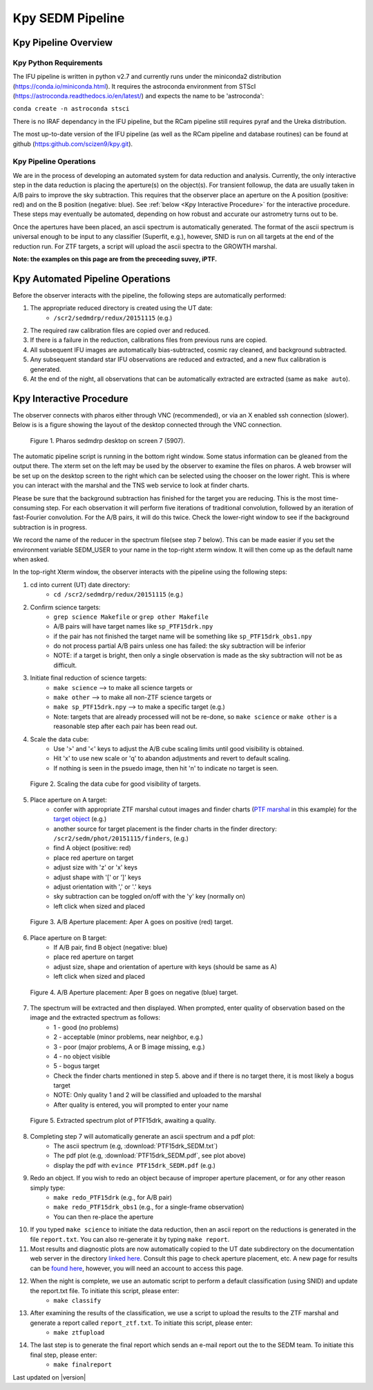 
Kpy SEDM Pipeline
=================

Kpy Pipeline Overview
---------------------

Kpy Python Requirements
^^^^^^^^^^^^^^^^^^^^^^^

The IFU pipeline is written in python v2.7 and currently runs under the
miniconda2 distribution (https://conda.io/miniconda.html).  It requires the
astroconda environment from STScI
(https://astroconda.readthedocs.io/en/latest/) and expects the name to be
'astroconda':

``conda create -n astroconda stsci``

There is no IRAF dependancy in the IFU pipeline, but the RCam pipeline
still requires pyraf and the Ureka distribution.

The most up-to-date version of the IFU pipeline (as well as the RCam
pipeline and database routines) can be found at github
(https:github.com/scizen9/kpy.git).

Kpy Pipeline Operations
^^^^^^^^^^^^^^^^^^^^^^^

We are in the process of developing an automated system for data reduction
and analysis.  Currently, the only interactive step in the data reduction
is placing the aperture(s) on the object(s).  For transient followup, the
data are usually taken in A/B pairs to improve the sky subtraction.  This
requires that the observer place an aperture on the A position (positive:
red) and on the B position (negative: blue).  See :ref:`below <Kpy Interactive
Procedure>` for the interactive procedure.  These steps may eventually be
automated, depending on how robust and accurate our astrometry turns out to
be.

Once the apertures have been placed, an ascii spectrum is automatically
generated.  The format of the ascii spectrum is universal enough to be 
input to any classifier (Superfit, e.g.), however, SNID is run on all
targets at the end of the reduction run.  For ZTF targets, a script will
upload the ascii spectra to the GROWTH marshal.

**Note: the examples on this page are from the preceeding suvey, iPTF.**

Kpy Automated Pipeline Operations
---------------------------------

Before the observer interacts with the pipeline, the following steps are
automatically performed:

#. The appropriate reduced directory is created using the UT date:
    * ``/scr2/sedmdrp/redux/20151115`` (e.g.)
#. The required raw calibration files are copied over and reduced.
#. If there is a failure in the reduction, calibrations files from previous runs are copied.
#. All subsequent IFU images are automatically bias-subtracted, cosmic ray cleaned, and background subtracted.
#. Any subsequent standard star IFU observations are reduced and extracted, and a new flux calibration is generated.
#. At the end of the night, all observations that can be automatically extracted are extracted (same as ``make auto``).


Kpy Interactive Procedure
-------------------------

The observer connects with pharos either through VNC (recommended), or via
an X enabled ssh connection (slower).  Below is is a figure showing the
layout of the desktop connected through the VNC connection.

.. figure:: PharosSEDMdesktop.png

    Figure 1. Pharos sedmdrp desktop on screen 7 (5907).

The automatic pipeline script is running in the bottom right window.  Some
status information can be gleaned from the output there.  The xterm set on
the left may be used by the observer to examine the files on pharos.  A web
browser will be set up on the desktop screen to the right which can be
selected using the chooser on the lower right.  This is where you can
interact with the marshal and the TNS web service to look at finder charts.

Please be sure that the background subtraction has finished for the target
you are reducing.  This is the most time-consuming step.  For each
observation it will perform five iterations of traditional convolution,
followed by an iteration of fast-Fourier convolution.  For the A/B pairs,
it will do this twice.  Check the lower-right window to see if the
background subtraction is in progress.

We record the name of the reducer in the spectrum file(see step 7 below).
This can be made easier if you set the environment variable SEDM_USER to
your name in the top-right xterm window.  It will then come up as the
default name when asked.

In the top-right Xterm window, the observer interacts with the pipeline
using the following steps:

1. cd into current (UT) date directory:
    * ``cd /scr2/sedmdrp/redux/20151115`` (e.g.)
2. Confirm science targets:
    * ``grep science Makefile`` or ``grep other Makefile``
    * A/B pairs will have target names like ``sp_PTF15drk.npy``
    * if the pair has not finished the target name will be something like ``sp_PTF15drk_obs1.npy``
    * do not process partial A/B pairs unless one has failed: the sky subtraction will be inferior
    * NOTE: if a target is bright, then only a single observation is made as the sky subtraction will not be as difficult.
3. Initiate final reduction of science targets:
    * ``make science``  --> to make all science targets or
    * ``make other``  --> to make all non-ZTF science targets or
    * ``make sp_PTF15drk.npy`` --> to make a specific target (e.g.)
    * Note: targets that are already processed will not be re-done, so ``make science`` or ``make other`` is a reasonable step after each pair has been read out.
4. Scale the data cube:
    * Use '>' and '<' keys to adjust the A/B cube scaling limits until good visibility is obtained.
    * Hit 'x' to use new scale or 'q' to abandon adjustments and revert to default scaling.
    * If nothing is seen in the psuedo image, then hit 'n' to indicate no target is seen.

.. figure:: PTF15drk_Scale.png

    Figure 2. Scaling the data cube for good visibility of targets.

5. Place aperture on A target:
    * confer with appropriate ZTF marshal cutout images and finder charts (`PTF marshal`__  in this example) for the `target object`__ (e.g.)
    * another source for target placement is the finder charts in the finder directory: ``/scr2/sedm/phot/20151115/finders``, (e.g.)
    * find A object (positive: red)
    * place red aperture on target
    * adjust size with 'z' or 'x' keys
    * adjust shape with '[' or ']' keys
    * adjust orientation with ',' or '.' keys
    * sky subtraction can be toggled on/off with the 'y' key (normally on)
    * left click when sized and placed

__ http://ptf.caltech.edu/cgi-bin/ptf/transient/marshal.cgi
__ http://ptf.caltech.edu/cgi-bin/ptf/transient/view_source.cgi?name=15drk

.. figure:: PTF15drk_AperA.png

    Figure 3. A/B Aperture placement: Aper A goes on positive (red) target.

6. Place aperture on B target:
    * If A/B pair, find B object (negative: blue)
    * place red aperture on target
    * adjust size, shape and orientation of aperture with keys (should be same as A)
    * left click when sized and placed

.. figure:: PTF15drk_AperB.png

    Figure 4. A/B Aperture placement: Aper B goes on negative (blue) target.

7. The spectrum will be extracted and then displayed. When prompted, enter quality of observation based on the image and the extracted spectrum as follows:
    * 1 - good         (no problems)
    * 2 - acceptable   (minor problems, near neighbor, e.g.)
    * 3 - poor         (major problems, A or B image missing, e.g.)
    * 4 - no object visible
    * 5 - bogus target
    * Check the finder charts mentioned in step 5. above and if there is no target there, it is most likely a bogus target
    * NOTE: Only quality 1 and 2 will be classified and uploaded to the marshal
    * After quality is entered, you will prompted to enter your name

.. figure:: PTF15drk_SEDM.png

    Figure 5. Extracted spectrum plot of PTF15drk, awaiting a quality.

8. Completing step 7 will automatically generate an ascii spectrum and a pdf plot:
    * The ascii spectrum (e.g, :download:`PTF15drk_SEDM.txt`)
    * The pdf plot (e.g, :download:`PTF15drk_SEDM.pdf`, see plot above)
    * display the pdf with ``evince PTF15drk_SEDM.pdf`` (e.g.)

9. Redo an object.  If you wish to redo an object because of improper aperture placement, or for any other reason simply type:
    * ``make redo_PTF15drk`` (e.g., for A/B pair)
    * ``make redo_PTF15drk_obs1`` (e.g., for a single-frame observation)
    * You can then re-place the aperture
10. If you typed ``make science`` to initiate the data reduction,
    then an ascii report on the reductions is generated in the file
    ``report.txt``. You can also re-generate it by typing ``make report``.
11. Most results and diagnostic plots are now automatically copied to the
    UT date subdirectory on the documentation web server in the directory
    `linked here`_.  Consult this page to check aperture placement, etc. A
    new page for results can be `found here`_, however, you will need an
    account to access this page.

.. _linked here: http://www.astro.caltech.edu/sedm/redux/?C=N;O=D
.. _found here: http://pharos.caltech.edu/data_access?

12. When the night is complete, we use an automatic script to perform a default classification (using SNID) and update the report.txt file.   To initiate this script, please enter:
     * ``make classify``

13. After examining the results of the classification, we use a script to upload the results to the ZTF marshal and generate a report called ``report_ztf.txt``.  To initiate this script, please enter:
     * ``make ztfupload``

14. The last step is to generate the final report which sends an e-mail report out the to the SEDM team.  To initiate this final step, please enter:
     * ``make finalreport``

Last updated on |version|
